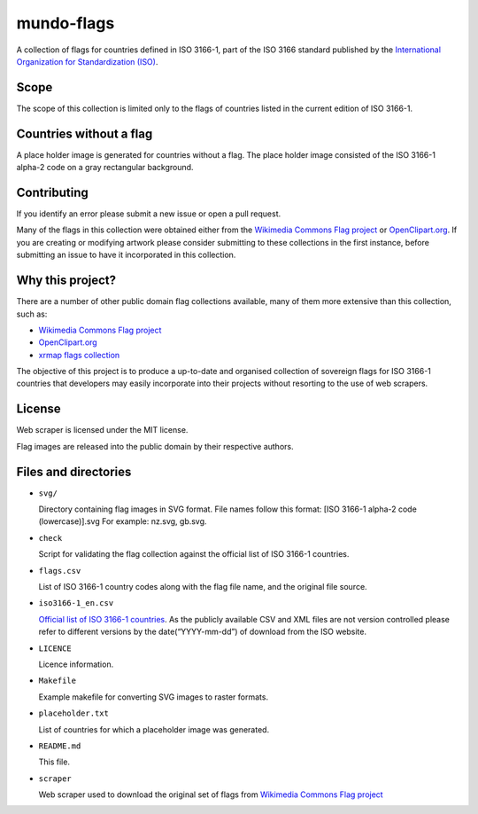 ===========
mundo-flags
===========

A collection of flags for countries defined in ISO 3166-1, part of the
ISO 3166 standard published by the `International Organization for
Standardization (ISO)`_.

Scope
-----

The scope of this collection is limited only to the flags of countries
listed in the current edition of ISO 3166-1.

Countries without a flag
------------------------

A place holder image is generated for countries without a flag. The
place holder image consisted of the ISO 3166-1 alpha-2 code on a gray
rectangular background.

Contributing
------------

If you identify an error please submit a new issue or open a pull
request.

Many of the flags in this collection were obtained either from the
`Wikimedia Commons Flag project`_ or `OpenClipart.org`_. If you are
creating or modifying artwork please consider submitting to these
collections in the first instance, before submitting an issue to have it
incorporated in this collection.

Why this project?
-----------------

There are a number of other public domain flag collections available,
many of them more extensive than this collection, such as:

- `Wikimedia Commons Flag project`_
- `OpenClipart.org`_
- `xrmap flags collection`_

The objective of this project is to produce a up-to-date and organised
collection of sovereign flags for ISO 3166-1 countries that developers
may easily incorporate into their projects without resorting to the use
of web scrapers.

License
-------

Web scraper is licensed under the MIT license.

Flag images are released into the public domain by their respective authors.

Files and directories
---------------------

-   ``svg/``

    Directory containing flag images in SVG format. File names follow
    this format: [ISO 3166-1 alpha-2 code (lowercase)].svg For example:
    nz.svg, gb.svg.

-   ``check``

    Script for validating the flag collection against the official list
    of ISO 3166-1 countries.

-   ``flags.csv``

    List of ISO 3166-1 country codes along with the flag file name, and
    the original file source.

-   ``iso3166-1_en.csv``

    `Official list of ISO 3166-1 countries`_. As the publicly available
    CSV and XML files are not version controlled please refer to
    different versions by the date(“YYYY-mm-dd”) of download from the ISO
    website.

-   ``LICENCE``

    Licence information.

-   ``Makefile``

    Example makefile for converting SVG images to raster formats.

-   ``placeholder.txt``

    List of countries for which a placeholder image was generated.

-   ``README.md``

    This file.

-   ``scraper``

    Web scraper used to download the original set of flags from
    `Wikimedia Commons Flag project`_


.. _International Organization for Standardization (ISO): http://www.iso.org/
.. _Wikimedia Commons Flag project: http://commons.wikimedia.org/wiki/Commons:WikiProject_Flags
.. _OpenClipart.org: http://openclipart.org/
.. _xrmap flags collection: ftp://ftp.ac-grenoble.fr/ge/geosciences/xrmap/data/
.. _Official list of ISO 3166-1 countries: http://www.iso.org/iso/country_codes.htm
